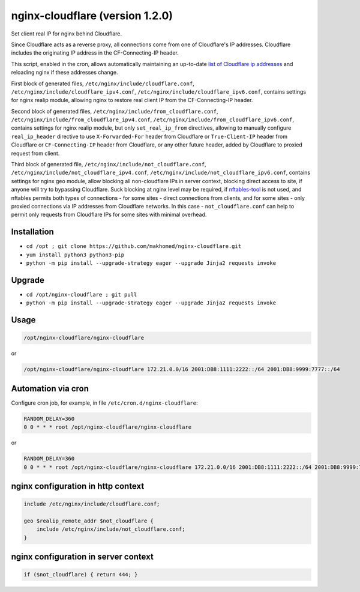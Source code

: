 nginx-cloudflare (version 1.2.0)
================================

Set client real IP for nginx behind Cloudflare.

Since Cloudflare acts as a reverse proxy, all connections come from one of Cloudflare's IP addresses. Cloudflare includes the originating IP address in the CF-Connecting-IP header.

This script, enabled in the cron, allows automatically maintaining an up-to-date `list of Cloudflare ip addresses <https://www.cloudflare.com/ips/>`_ and reloading nginx if these addresses change.

First block of generated files, ``/etc/nginx/include/cloudflare.conf``, ``/etc/nginx/include/cloudflare_ipv4.conf``, ``/etc/nginx/include/cloudflare_ipv6.conf``, contains settings for nginx realip module, allowing nginx to restore real client IP from the CF-Connecting-IP header.

Second block of generated files, ``/etc/nginx/include/from_cloudflare.conf``, ``/etc/nginx/include/from_cloudflare_ipv4.conf``, ``/etc/nginx/include/from_cloudflare_ipv6.conf``, contains settings for nginx realip module, but only ``set_real_ip_from`` directives, allowing to manually configure ``real_ip_header`` directive to use ``X-Forwarded-For`` header from Cloudflare or ``True-Client-IP`` header from Cloudflare or ``CF-Connecting-IP`` header from Cloudflare, or any other future header, added by Cloudflare to proxied request from client.

Third block of generated file, ``/etc/nginx/include/not_cloudflare.conf``, ``/etc/nginx/include/not_cloudflare_ipv4.conf``, ``/etc/nginx/include/not_cloudflare_ipv6.conf``, contains settings for nginx geo module, allow blocking all non-cloudflare IPs in server context, blocking direct access to site, if anyone will try to bypassing Cloudflare. Suck blocking at nginx level may be required, if `nftables-tool <https://github.com/makhomed/nftables-tool/>`_ is not used, and nftables permits both types of connections - for some sites - direct connections from clients, and for some sites - only proxied connections via IP addresses from Cloudflare networks. In this case - ``not_cloudflare.conf`` can help to permit only requests from Cloudflare IPs for some sites with minimal overhead.

Installation
------------

- ``cd /opt ; git clone https://github.com/makhomed/nginx-cloudflare.git``
- ``yum install python3 python3-pip``
- ``python -m pip install --upgrade-strategy eager --upgrade Jinja2 requests invoke``

Upgrade
-------

- ``cd /opt/nginx-cloudflare ; git pull``
- ``python -m pip install --upgrade-strategy eager --upgrade Jinja2 requests invoke``

Usage
-----

.. code-block:: none

    /opt/nginx-cloudflare/nginx-cloudflare

or

.. code-block:: none

    /opt/nginx-cloudflare/nginx-cloudflare 172.21.0.0/16 2001:DB8:1111:2222::/64 2001:DB8:9999:7777::/64

Automation via cron
-------------------

Configure cron job, for example, in file ``/etc/cron.d/nginx-cloudflare``:

.. code-block:: none

    RANDOM_DELAY=360
    0 0 * * * root /opt/nginx-cloudflare/nginx-cloudflare

or

.. code-block:: none

    RANDOM_DELAY=360
    0 0 * * * root /opt/nginx-cloudflare/nginx-cloudflare 172.21.0.0/16 2001:DB8:1111:2222::/64 2001:DB8:9999:7777::/64

nginx configuration in http context
-----------------------------------

.. code-block:: none

    include /etc/nginx/include/cloudflare.conf;

    geo $realip_remote_addr $not_cloudflare {
        include /etc/nginx/include/not_cloudflare.conf;
    }

nginx configuration in server context
-------------------------------------

.. code-block:: none

    if ($not_cloudflare) { return 444; }

